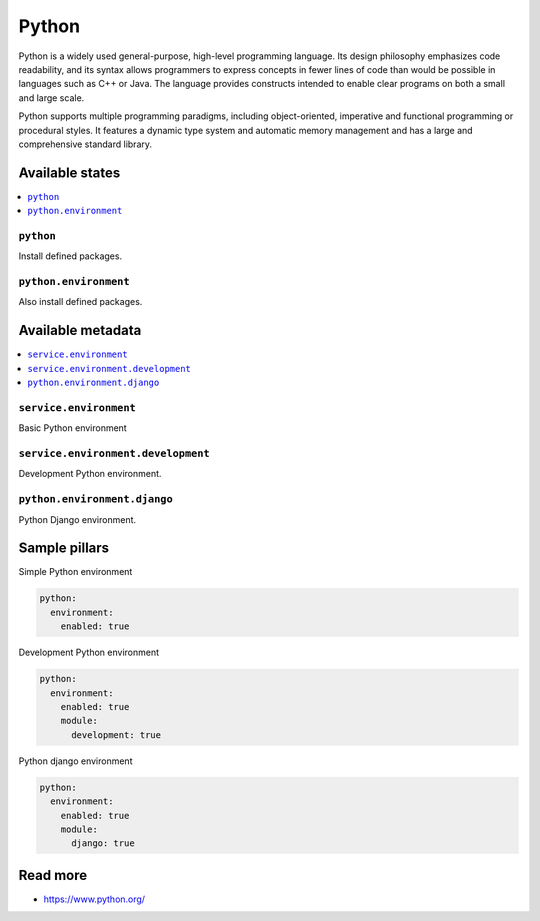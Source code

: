 
======
Python
======

Python is a widely used general-purpose, high-level programming language. Its design philosophy emphasizes code readability, and its syntax allows programmers to express concepts in fewer lines of code than would be possible in languages such as C++ or Java. The language provides constructs intended to enable clear programs on both a small and large scale.

Python supports multiple programming paradigms, including object-oriented, imperative and functional programming or procedural styles. It features a dynamic type system and automatic memory management and has a large and comprehensive standard library.

Available states
================

.. contents::
    :local:

``python``
----------

Install defined packages.

``python.environment``
----------------------

Also install defined packages.

Available metadata
==================

.. contents::
    :local:

``service.environment``
-----------------------

Basic Python environment

``service.environment.development``
-----------------------------------

Development Python environment.

``python.environment.django``
-----------------------------

Python Django environment.

Sample pillars
==============

Simple Python environment

.. code-block:: yaml

    python:
      environment:
        enabled: true

Development Python environment

.. code-block:: yaml

    python:
      environment:
        enabled: true
        module:
          development: true

Python django environment

.. code-block:: yaml

    python:
      environment:
        enabled: true
        module:
          django: true

Read more
=========

* https://www.python.org/
